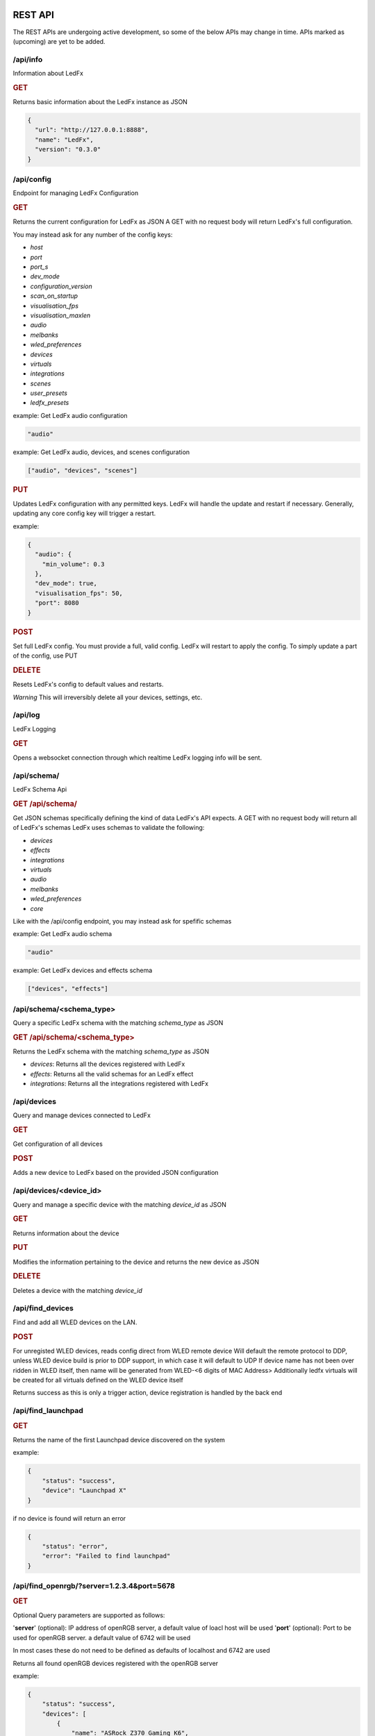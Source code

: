 ==============
   REST API
==============

The REST APIs are undergoing active development, so some of the below APIs may change in time.
APIs marked as (upcoming) are yet to be added.

/api/info
===============

Information about LedFx

.. rubric:: GET

Returns basic information about the LedFx instance as JSON

.. code-block:: json

    {
      "url": "http://127.0.0.1:8888",
      "name": "LedFx",
      "version": "0.3.0"
    }

/api/config
===============

Endpoint for managing LedFx Configuration

.. rubric:: GET

Returns the current configuration for LedFx as JSON
A GET with no request body will return LedFx's full configuration.

You may instead ask for any number of the config keys:

- *host*
- *port*
- *port_s*
- *dev_mode*
- *configuration_version*
- *scan_on_startup*
- *visualisation_fps*
- *visualisation_maxlen*
- *audio*
- *melbanks*
- *wled_preferences*
- *devices*
- *virtuals*
- *integrations*
- *scenes*
- *user_presets*
- *ledfx_presets*

example: Get LedFx audio configuration

.. code-block:: json

    "audio"

example: Get LedFx audio, devices, and scenes configuration

.. code-block:: json

    ["audio", "devices", "scenes"]

.. rubric:: PUT

Updates LedFx configuration with any permitted keys.
LedFx will handle the update and restart if necessary.
Generally, updating any core config key will trigger a restart.

example:

.. code-block:: json

    {
      "audio": {
        "min_volume": 0.3
      },
      "dev_mode": true,
      "visualisation_fps": 50,
      "port": 8080
    }

.. rubric:: POST

Set full LedFx config. You must provide a full, valid config.
LedFx will restart to apply the config.
To simply update a part of the config, use PUT

.. rubric:: DELETE

Resets LedFx's config to default values and restarts.

*Warning* This will irreversibly delete all your devices, settings, etc.

/api/log
=========================

LedFx Logging

.. rubric:: GET

Opens a websocket connection through which realtime LedFx logging info will be sent.

/api/schema/
=========================

LedFx Schema Api

.. rubric:: GET /api/schema/

Get JSON schemas specifically defining the kind of data LedFx's API expects.
A GET with no request body will return all of LedFx's schemas
LedFx uses schemas to validate the following:

- *devices*
- *effects*
- *integrations*
- *virtuals*
- *audio*
- *melbanks*
- *wled_preferences*
- *core*

Like with the /api/config endpoint, you may instead ask for spefific schemas

example: Get LedFx audio schema

.. code-block:: json

    "audio"

example: Get LedFx devices and effects schema

.. code-block:: json

    ["devices", "effects"]

/api/schema/<schema_type>
============================

Query a specific LedFx schema with the matching *schema_type* as JSON

.. rubric:: GET /api/schema/<schema_type>

Returns the LedFx schema with the matching *schema_type* as JSON

- *devices*: Returns all the devices registered with LedFx

- *effects*: Returns all the valid schemas for an LedFx effect

- *integrations*: Returns all the integrations registered with LedFx

/api/devices
=========================

Query and manage devices connected to LedFx

.. rubric:: GET

Get configuration of all devices

.. rubric:: POST

Adds a new device to LedFx based on the provided JSON configuration

/api/devices/<device_id>
=========================

Query and manage a specific device with the matching *device_id* as JSON

.. rubric:: GET

Returns information about the device

.. rubric:: PUT

Modifies the information pertaining to the device and returns the new device as JSON

.. rubric:: DELETE

Deletes a device with the matching *device_id*

/api/find_devices
=========================

Find and add all WLED devices on the LAN.

.. rubric:: POST

For unregisted WLED devices, reads config direct from WLED remote device
Will default the remote protocol to DDP, unless WLED device build is prior to DDP support, in which case it will default to UDP
If device name has not been over ridden in WLED itself, then name will be generated from WLED-<6 digits of MAC Address>
Additionally ledfx virtuals will be created for all virtuals defined on the WLED device itself

Returns success as this is only a trigger action, device registration is handled by the back end

/api/find_launchpad
=========================

.. rubric:: GET

Returns the name of the first Launchpad device discovered on the system

example:

.. code-block:: json

    {
        "status": "success",
        "device": "Launchpad X"
    }

if no device is found will return an error

.. code-block:: json

    {
        "status": "error",
        "error": "Failed to find launchpad"
    }

/api/find_openrgb/?server=1.2.3.4&port=5678
===========================================

.. rubric:: GET

Optional Query parameters are supported as follows:

'**server**' (optional): IP address of openRGB server, a default value of loacl host will be used
'**port**' (optional): Port to be used for openRGB server. a default value of 6742 will be used

In most cases these do not need to be defined as defaults of localhost and 6742 are used

Returns all found openRGB devices registered with the openRGB server

example:

.. code-block:: json

    {
        "status": "success",
        "devices": [
            {
                "name": "ASRock Z370 Gaming K6",
                "type": 0,
                "id": 0,
                "leds": 1
            },
            {
                "name": "ASUS ROG STRIX 3080 O10G V2 WHITE",
                "type": 2,
                "id": 1,
                "leds": 22
            },
            {
                "name": "Razer Deathadder V2",
                "type": 6,
                "id": 2,
                "leds": 2
            }
        ]
    }

if no devices are found an empty array will be returned

example:

.. code-block:: json

    {
        "status": "success",
        "devices": []
    }

if the openRGB server is not found an error will be returned

example:

.. code-block:: json

    {
        "status": "error",
        "error": "timed out"
    }

/api/effects
=========================

Query and manage all effects

.. rubric:: GET

Returns all the effects currently created in LedFx as JSON

.. rubric:: POST (upcoming)

Create a new Effect based on the provided JSON configuration

/api/effects/<effect_id>
=========================

Query and manage a specific effect with the matching *effect_id* as JSON

.. rubric:: GET

Returns information about the effect

.. rubric:: PUT (upcoming)

Modifies the configuration of the effect and returns the new configuration as JSON

.. rubric:: DELETE (upcoming)

Deletes the effect with the matching *effect_id*.

/api/virtuals
=========================

Query and manage virtuals connected to LedFx

.. rubric:: GET

Get configuration of all virtuals

.. rubric:: POST

Adds a new virtual to LedFx based on the provided JSON configuration

/api/virtuals/<virtual_id>
==========================

Query and manage a specific virtual with the matching *virtual_id* as JSON

.. rubric:: GET

Returns information about the virtual

.. rubric:: PUT

Set a virtual to active or inactive. Must evaluate to True or False with python's bool() (eg, true, 1, ..)

example:

.. code-block:: json

    {
      "active": false
    }

.. rubric:: POST

Update a virtual's segments configuration. Format is a list of lists in segment order.

[[id, start, end, invert], ...]

id: valid device id
start: first pixel on the device for this segment
end: last pixel on the device for this segment (inclusive)
invert: invert this segment when it is mapped onto the device

example:

.. code-block:: json

    {
      "segments": [
          ["my_device", 0, 49, false],
          ["my_other_device", 0, 99, false],
          ["my_device", 50, 99, false]
      ]
    }

This would end up with a virtual appearing on the devices as so:

.. code-block::

 [---first 50px of effect---][---last 50px of effect---] [---------------middle 100px of effect----------------]
 [-------------------my_device (100px)-----------------] [---------------my_other_device (100px)---------------]

another example:

.. code-block:: json

    {
      "segments": [
          ["my_device", 0, 9, false],
          ["my_device", 20, 79, false],
          ["my_device", 90, 99, false]
      ]
    }

This would end up with a virtual appearing on the devices as so:

.. code-block::

 [ 10px ]    [------ 60px of effect ------]     [ 10px ]
 [-------------------my_device (100px)-----------------]

.. rubric:: DELETE

Deletes a virtual with the matching *virtual_id*

/api/virtuals/{virtual_id}/effects
==================================

Endpoint linking virtuals to effects with the matching *virtual_id* as JSON

.. rubric:: GET

Returns the active effect config of a virtual

.. rubric:: PUT

Update the active effect config of a virtual based on the provided JSON configuration
If config given is "RANDOMIZE", the active effect config will be automatically generated to random values

.. rubric:: POST

Set the virtual to a new effect based on the provided JSON configuration

.. rubric:: DELETE

Clear the active effect of a virtual

/api/virtuals/<virtual_id>/presets
====================================

Endpoint linking virtuals to effect presets (pre-configured effect configs) with the matching *virtual_id* as JSON

.. rubric:: GET

Get preset effect configs for active effect of a virtual

.. rubric:: PUT

Set active effect config of virtual to a preset

.. code-block:: json

    {
      "category": "user_presets",
      "effect_id": "wavelength",
      "preset_id": "my_wavelength_preset"
    }

.. rubric:: POST

Save configuration of virtual's active effect as a custom preset for that effect

.. rubric:: DELETE

Clear effect of a virtual

/api/virtuals_tools
===================

Extensible support for general tools towards ALL virtuals in one call

.. rubric:: PUT

Supports tool instances of currently only force_color, others may be added in the future

**force_color**

Move all pixels in a virtual to specific color, will be overwritten by active effect
Use during configuration / calibration

.. code-block:: json

    {
      "tool": "force_color",
      "color": "blue"
    }

.. code-block:: json

    {
      "tool": "force_color",
      "color": "#FFFFFF"
    }

returns

.. code-block:: json

    {
        "status": "success",
        "tool": "force_color"
    }

/api/virtuals_tools/<virtual_id>
===================

Extensible support for general tools towards a specified virtual

.. rubric:: PUT

Supports tool instances of currently only force_color, others may be added in the future

**force_color**

Move all pixels in a virtual to specific color, will be overwritten by active effect
Use during configuration / calibration

.. code-block:: json

    {
      "tool": "force_color",
      "color": "blue"
    }

.. code-block:: json

    {
      "tool": "force_color",
      "color": "#FFFFFF"
    }

returns

.. code-block:: json

    {
        "status": "success",
        "tool": "force_color"
    }

/api/effects/<effect_id>/presets
===================================

Endpoint for querying and managing presets (pre-configured effect configs) for each effect with the matching *effect_id* as JSON

.. rubric:: GET

Get all presets for an effect

.. rubric:: GET

Rename a preset

.. rubric:: DELETE

Delete a preset

/api/scenes
================================

Endpoint for managing scenes. Active effects and configs of all devices can be saved as a "scene".

.. rubric:: GET

Get all saved scenes

.. rubric:: PUT

Set effects and configs of all devices to those specified in a scene

.. rubric:: POST

Save effect configuration of devices as a scene

.. rubric:: DELETE

Delete a scene

/api/integrations
================================

Endpoint for managing integrations. Integrations are written to allow ledfx to communicate with other software, and
vice versa.

.. rubric:: GET

Get info of all integrations
Optional, send request body to get specific info of integrations
Any of: ["id", "type", "active", "status", "data", "config"]

example:

.. code-block:: json

    {
      "info":"status"
    }

STATUS REFERENCE
0: disconnected
1: connected
2: disconnecting
3: connecting

.. rubric:: PUT

Toggle an integration on or off

example:

.. code-block:: json

    {
      "id": "myqlc"
    }

.. rubric:: POST

Create a new integration, or update an existing one

.. code-block:: json

    {
      "type": "qlc",
      "config": {
          "description": "QLC Test",
          "ip_address": "127.0.0.1",
          "name": "myQLC+",
          "port": 9999
          }
    }

.. code-block:: json

    {
      "type": "spotify",
      "config": {
          "description": "Spotify triggers for party",
          "name": "Party Spotify"
          }
    }

.. rubric:: DELETE

Delete an integration, erasing all its configuration and data.

.. code-block:: json

    {
      "id": "myqlc"
    }

NOTE: This does not turn off the integration, it deletes it entirely! (though it will first turn off..)

/api/integrations/qlc/<integration_id>
==============================================

Endpoint for querying and managing a QLC integration.

.. rubric:: GET

Returns info from the QLC+ integration.

Specify "info", one of: ``["event_types", "qlc_widgets", "qlc_listeners"]``

*event_types*: retrieves a list of all the types of events and associated filters a qlc listener can subscribe to

*qlc_widgets*: retrieves a list of all the widgets that can be modified, formatted as [(ID, Type, Name),...] for "type":

- "Buttons" can be set to either off (0) or on (255)

- "Audio Triggers" are either off (0) or on (255)

- "Sliders" can be anywhere between 0 and 255

*qlc_listeners*: retrieves a list of all of the events that QLC is listening to, and their associated widget value payloads

.. code-block:: json

    {
      "info": "qlc_listeners"
    }

.. rubric:: PUT

Toggle a QLC+ event listener on or off, so that it will or will not send its payload to set QLC+ widgets

.. code-block:: json

    {
      "event_type": "scene_set",
      "event_filter": {
          "scene_name": "My Scene"
          }
    }

.. rubric:: POST

Add a new QLC event listener and QLC+ payload or update an existing one if it exists with same event_type and event_filter
The "qlc_payload" is a dict of {"widget_id": value} that will be sent to QLC+

.. code-block:: json

    {
      "event_type": "scene_set",
      "event_filter": {
          "scene_name": "My Scene"
          },
      "qlc_payload": {
          "0":255,
          "1":255,
          "2":169
          }
    }

.. rubric:: DELETE

Delete a QLC event listener, and associated payload data.

.. code-block:: json

    {
      "event_type": "scene_set",
      "event_filter": {
          "scene_name": "My Scene"
          }
    }

NOTE: This does not turn off the integration, it deletes it entirely! (though it will first turn off..)

/api/integrations/spotify/<integration_id>
=============================================
Endpoint for querying and managing a Spotify integration.

.. rubric:: GET

Get all the song triggers

.. rubric:: PUT

Update a song trigger
[TODO]

.. rubric:: POST

Create a new song trigger

.. code-block:: json

    {
      "scene_id": "my_scene",
      "song_id": "347956287364597",
      "song_name": "Really Cool Song",
      "song_position": "43764",
    }

.. rubric:: DELETE

Delete a song trigger

.. code-block:: json

    {
      "trigger_id": "Really Cool Song - 43764",
    }

===================
   WebSocket API
===================

In addition to the REST APIs LedFx has a WebSocket API for streaming realtime data. The primary use for this is for things like effect visualizations in the frontend.

Will document this further once it is more well defined. The general structure will be event registration based.